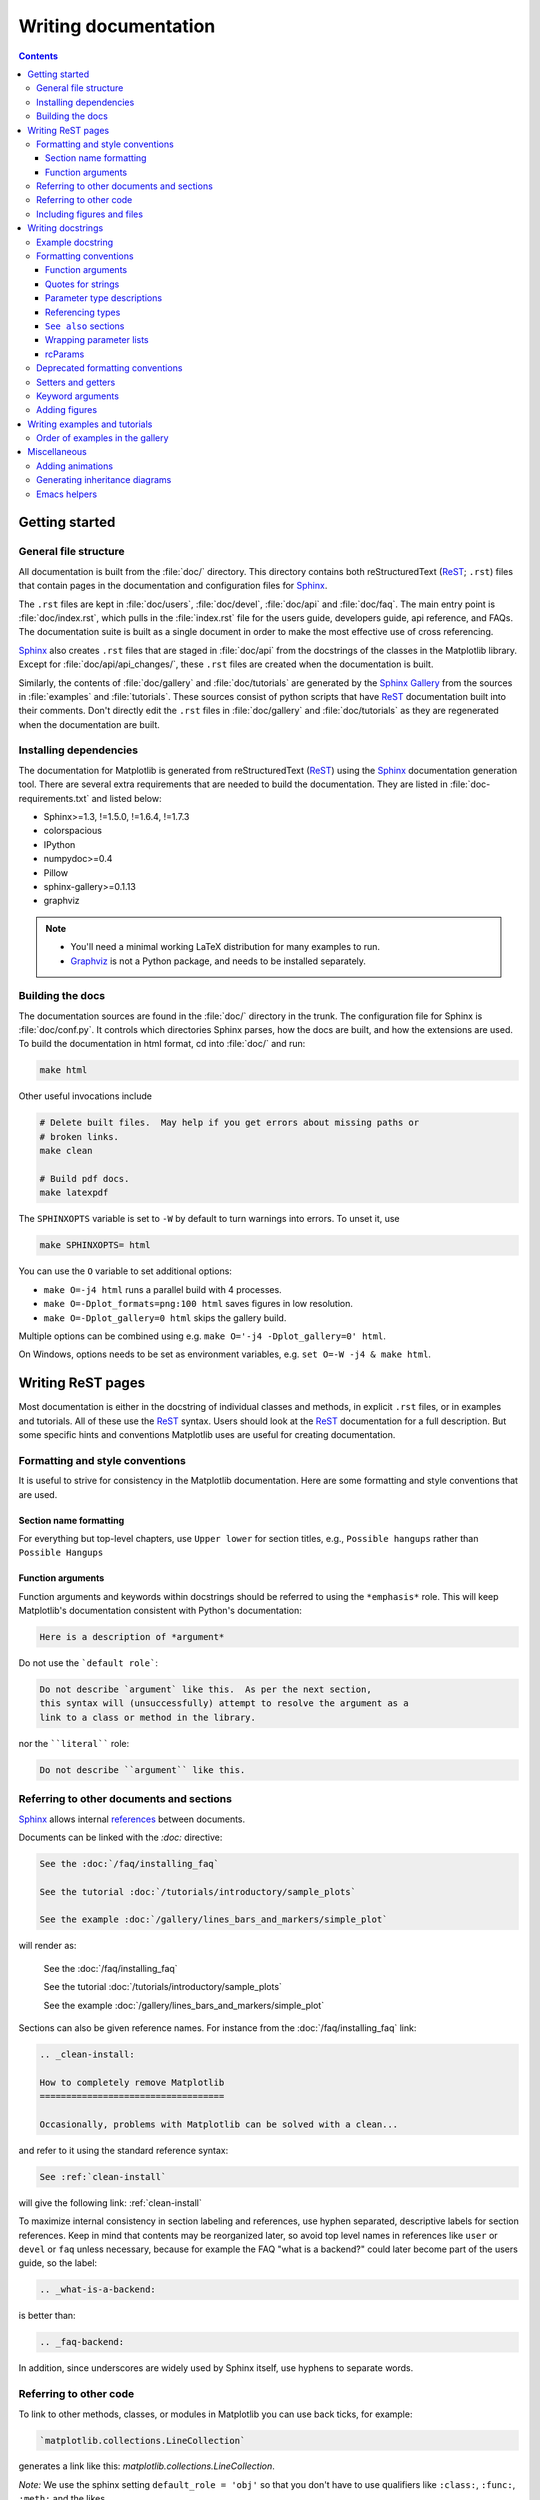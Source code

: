 .. _documenting-matplotlib:

=====================
Writing documentation
=====================

.. contents:: Contents
   :depth: 3
   :local:
   :backlinks: top
   :class: multicol-toc


Getting started
===============


General file structure
----------------------

All documentation is built from the :file:`doc/` directory.  This directory
contains both reStructuredText (ReST_; ``.rst``) files that contain pages in
the documentation and configuration files for Sphinx_.

The ``.rst`` files are kept in :file:`doc/users`,
:file:`doc/devel`, :file:`doc/api` and :file:`doc/faq`. The main entry point is
:file:`doc/index.rst`, which pulls in the :file:`index.rst` file for the users
guide, developers guide, api reference, and FAQs. The documentation suite is
built as a single document in order to make the most effective use of cross
referencing.

Sphinx_ also creates ``.rst`` files that are staged in :file:`doc/api` from
the docstrings of the classes in the Matplotlib library.  Except for
:file:`doc/api/api_changes/`, these ``.rst`` files are created when the
documentation is built.

Similarly, the contents of :file:`doc/gallery` and :file:`doc/tutorials` are
generated by the `Sphinx Gallery`_ from the sources in :file:`examples` and
:file:`tutorials`.  These sources consist of python scripts that have ReST_
documentation built into their comments.  Don't directly edit the
``.rst`` files in :file:`doc/gallery` and :file:`doc/tutorials` as they are
regenerated when the documentation are built.

Installing dependencies
-----------------------

The documentation for Matplotlib is generated from reStructuredText (ReST_)
using the Sphinx_ documentation generation tool. There are several extra
requirements that are needed to build the documentation. They are listed in
:file:`doc-requirements.txt` and listed below:

* Sphinx>=1.3, !=1.5.0, !=1.6.4, !=1.7.3
* colorspacious
* IPython
* numpydoc>=0.4
* Pillow
* sphinx-gallery>=0.1.13
* graphviz

.. note::

  * You'll need a minimal working LaTeX distribution for many examples to run.
  * `Graphviz <http://www.graphviz.org/Download.php>`_ is not a Python package,
    and needs to be installed separately.

Building the docs
-----------------

The documentation sources are found in the :file:`doc/` directory in the trunk.
The configuration file for Sphinx is :file:`doc/conf.py`. It controls which
directories Sphinx parses, how the docs are built, and how the extensions are
used. To build the documentation in html format, cd into :file:`doc/` and run:

.. code-block:: sh

   make html

Other useful invocations include

.. code-block:: sh

   # Delete built files.  May help if you get errors about missing paths or
   # broken links.
   make clean

   # Build pdf docs.
   make latexpdf

The ``SPHINXOPTS`` variable is set to ``-W`` by default to turn warnings into
errors.  To unset it, use

.. code-block:: sh

   make SPHINXOPTS= html

You can use the ``O`` variable to set additional options:

* ``make O=-j4 html`` runs a parallel build with 4 processes.
* ``make O=-Dplot_formats=png:100 html`` saves figures in low resolution.
* ``make O=-Dplot_gallery=0 html`` skips the gallery build.

Multiple options can be combined using e.g. ``make O='-j4 -Dplot_gallery=0'
html``.

On Windows, options needs to be set as environment variables, e.g. ``set O=-W
-j4 & make html``.

.. _writing-rest-pages:

Writing ReST pages
==================

Most documentation is either in the docstring of individual
classes and methods, in explicit ``.rst`` files, or in examples and tutorials.
All of these use the ReST_ syntax. Users should look at the ReST_ documentation
for a full description. But some specific hints and conventions Matplotlib
uses are useful for creating documentation.

Formatting and style conventions
--------------------------------

It is useful to strive for consistency in the Matplotlib documentation.  Here
are some formatting and style conventions that are used.

Section name formatting
~~~~~~~~~~~~~~~~~~~~~~~

For everything but top-level chapters,  use ``Upper lower`` for
section titles, e.g., ``Possible hangups`` rather than ``Possible
Hangups``

Function arguments
~~~~~~~~~~~~~~~~~~

Function arguments and keywords within docstrings should be referred to using
the ``*emphasis*`` role. This will keep Matplotlib's documentation consistent
with Python's documentation:

.. code-block:: rst

  Here is a description of *argument*

Do not use the ```default role```:

.. code-block:: rst

   Do not describe `argument` like this.  As per the next section,
   this syntax will (unsuccessfully) attempt to resolve the argument as a
   link to a class or method in the library.

nor the ````literal```` role:

.. code-block:: rst

   Do not describe ``argument`` like this.


.. _internal-section-refs:

Referring to other documents and sections
-----------------------------------------

Sphinx_ allows internal references_ between documents.

Documents can be linked with the `:doc:` directive:

.. code-block:: rst

   See the :doc:`/faq/installing_faq`

   See the tutorial :doc:`/tutorials/introductory/sample_plots`

   See the example :doc:`/gallery/lines_bars_and_markers/simple_plot`

will render as:

  See the :doc:`/faq/installing_faq`

  See the tutorial :doc:`/tutorials/introductory/sample_plots`

  See the example :doc:`/gallery/lines_bars_and_markers/simple_plot`

Sections can also be given reference names.  For instance from the
:doc:`/faq/installing_faq` link:

.. code-block:: rst

   .. _clean-install:

   How to completely remove Matplotlib
   ===================================

   Occasionally, problems with Matplotlib can be solved with a clean...

and refer to it using the standard reference syntax:

.. code-block:: rst

   See :ref:`clean-install`

will give the following link: :ref:`clean-install`

To maximize internal consistency in section labeling and references,
use hyphen separated, descriptive labels for section references.
Keep in mind that contents may be reorganized later, so
avoid top level names in references like ``user`` or ``devel``
or ``faq`` unless necessary, because for example the FAQ "what is a
backend?" could later become part of the users guide, so the label:

.. code-block:: rst

   .. _what-is-a-backend:

is better than:

.. code-block:: rst

   .. _faq-backend:

In addition, since underscores are widely used by Sphinx itself, use
hyphens to separate words.

.. _referring-to-other-code:

Referring to other code
-----------------------

To link to other methods, classes, or modules in Matplotlib you can use
back ticks, for example:

.. code-block:: rst

  `matplotlib.collections.LineCollection`

generates a link like this: `matplotlib.collections.LineCollection`.

*Note:* We use the sphinx setting ``default_role = 'obj'`` so that you don't
have to use qualifiers like ``:class:``, ``:func:``, ``:meth:`` and the likes.

Often, you don't want to show the full package and module name. As long as the
target is unanbigous you can simply leave them out:

.. code-block:: rst

  `.LineCollection`

and the link still works: `.LineCollection`.

If there are multiple code elements with the same name (e.g. ``plot()`` is a
method in multiple classes), you'll have to extend the definition:

.. code-block:: rst

  `.pyplot.plot` or `.Axes.plot`

These will show up as `.pyplot.plot` or `.Axes.plot`. To still show only the
last segment you can add a tilde as prefix:

.. code-block:: rst

  `~.pyplot.plot` or `~.Axes.plot`

will render as `~.pyplot.plot` or `~.Axes.plot`.

Other packages can also be linked via
`intersphinx <http://www.sphinx-doc.org/en/master/ext/intersphinx.html>`_:

.. code-block:: rst

  `numpy.mean`

will return this link: `numpy.mean`.  This works for Python, Numpy, Scipy,
and Pandas (full list is in :file:`doc/conf.py`). Sometimes it is tricky
to get external Sphinx linking to work; to
check that a something exists to link to the following shell command outputs
a list of all objects that can be referenced (in this case for Numpy)::

  python -m sphinx.ext.intersphinx 'https://docs.scipy.org/doc/numpy/objects.inv'

.. _rst-figures-and-includes:

Including figures and files
---------------------------

Image files can directly included in pages with the ``image::`` directive.
e.g., :file:`users/navigation_toolbar.rst` displays the toolbar icons
with a call to a static image::

    .. image:: ../_static/toolbar.png

as rendered on the page: :ref:`navigation-toolbar`.

Files can be included verbatim.  For instance the ``matplotlibrc`` file
is important for customizing Matplotlib, and is included verbatim in the
tutorial in :doc:`/tutorials/introductory/customizing`::

    .. literalinclude:: ../../_static/matplotlibrc

This is rendered at the bottom of :doc:`/tutorials/introductory/customizing`.
Note that this is in a tutorial; see :ref:`writing-examples-and-tutorials`
below.

The examples directory is also copied to :file:`doc/gallery` by sphinx-gallery,
so plots from the examples directory can be included using

.. code-block:: rst

    .. plot:: gallery/lines_bars_and_markers/simple_plot.py

Note that the python script that generates the plot is referred to, rather than
any plot that is created.  Sphinx-gallery will provide the correct reference
when the documentation is built.


.. _writing-docstrings:

Writing docstrings
==================

Most of the API documentation is written in docstrings. These are comment
blocks in source code that explain how the code works.

.. note::

   Some parts of the documentation do not yet conform to the current
   documentation style. If in doubt, follow the rules given here and not what
   you may see in the source code. Pull requests updating docstrings to
   the current style are very welcome.

All new or edited docstrings should conform to the `numpydoc docstring guide`_.
Much of the ReST_ syntax discussed above (:ref:`writing-rest-pages`) can be
used for links and references.  These docstrings eventually populate the
:file:`doc/api` directory and form the reference documentation for the
library.

Example docstring
-----------------

An example docstring looks like:

.. code-block:: python

    def hlines(self, y, xmin, xmax, colors='k', linestyles='solid',
               label='', **kwargs):
        """
        Plot horizontal lines at each *y* from *xmin* to *xmax*.

        Parameters
        ----------
        y : float or array-like
            y-indexes where to plot the lines.

        xmin, xmax : float or array-like
            Respective beginning and end of each line. If scalars are
            provided, all lines will have the same length.

        colors : array-like of colors, optional, default: 'k'

        linestyles : {'solid', 'dashed', 'dashdot', 'dotted'}, optional

        label : string, optional, default: ''

        Returns
        -------
        lines : `~matplotlib.collections.LineCollection`

        Other Parameters
        ----------------
        **kwargs : `~matplotlib.collections.LineCollection` properties.

        See also
        --------
        vlines : vertical lines
        axhline: horizontal line across the axes
        """

See the `~.Axes.hlines` documentation for how this renders.

The Sphinx_ website also contains plenty of documentation_ concerning ReST
markup and working with Sphinx in general.

Formatting conventions
----------------------

The basic docstring conventions are covered in the `numpydoc docstring guide`_
and the Sphinx_ documentation.  Some Matplotlib-specific formatting conventions
to keep in mind:

Function arguments
~~~~~~~~~~~~~~~~~~
Function arguments and keywords within docstrings should be referred to
using the ``*emphasis*`` role. This will keep Matplotlib's documentation
consistent with Python's documentation:

.. code-block:: rst

  If *linestyles* is *None*, the 'solid' is used.

Do not use the ```default role``` or the ````literal```` role:

.. code-block:: rst

  Neither `argument` nor ``argument`` should be used.


Quotes for strings
~~~~~~~~~~~~~~~~~~
Matplotlib does not have a convention whether to use single-quotes or
double-quotes.  There is a mixture of both in the current code.

Use simple single or double quotes when giving string values, e.g.:: rst

.. code-block:: rst

  If 'tight', try to figure out the tight bbox of the figure.

Parameter type descriptions
~~~~~~~~~~~~~~~~~~~~~~~~~~~
The main goal for parameter type descriptions is to be readable and
understandable by humans. If the possible types are too complex use a
simplification for the type description and explain the type more
precisely in the text.

Generally, the `numpydoc docstring guide`_ conventions apply. The following
rules expand on them where the numpydoc conventions are not specific.

Use ``float`` for a type that can be any number.

Use ``array-like`` for homogeneous numeric sequences, which could
typically be a numpy.array. Dimensionality may be specified using ``2D``,
``3D``, ``n-dimensional``. If you need to have variables denoting the
sizes of the dimensions, use capital letters in brackets
(``array-like (M, N)``). When refering to them in the text they are easier
read and no special formatting is needed.

``float`` is the implicit default dtype for array-likes. For other dtypes
use ``array-like of int``.

Some possible uses::

  2D array-like
  array-like (N)
  array-like (M, N)
  array-like (M, N, 3)
  array-like of int

Non-numeric homogeneous sequences are described as lists, e.g.::

  list of str
  list of `.Artist`

Referencing types
~~~~~~~~~~~~~~~~~
Generally, the rules from referring-to-other-code_ apply. More specifically:

Use full references ```~matplotlib.colors.Normalize``` with an
abbreviation tilde in parameter types. While the full name helps the
reader of plain text docstrings, the HTML does not need to show the full
name as it links to it. Hence, the ``~``-shortening keeps it more readable.

Use abbreviated links ```.Normalize``` in the text.

.. code-block:: rst

  norm : `~matplotlib.colors.Normalize`, optional
     A `.Normalize` instance is used to scale luminance data to 0, 1.

``See also`` sections
~~~~~~~~~~~~~~~~~~~~~
Sphinx automatically links code elements in the definition blocks of ``See
also`` sections. No need to use backticks there::

   See also
   --------
   vlines : vertical lines
   axhline: horizontal line across the axes

Wrapping parameter lists
~~~~~~~~~~~~~~~~~~~~~~~~
Long parameter lists should be wrapped using a ``\`` for continuation and
starting on the new line without any indent:

.. code-block:: python

  def add_axes(self, *args, **kwargs):
      """
      ...

      Parameters
      ----------
      projection :
          {'aitoff', 'hammer', 'lambert', 'mollweide', 'polar', \
  'rectilinear'}, optional
          The projection type of the axes.

      ...
      """

Alternatively, you can describe the valid parameter values in a dedicated
section of the docstring.

rcParams
~~~~~~~~
rcParams can be referenced with the custom ``:rc:`` role:
:literal:`:rc:\`foo\`` yields ``rcParams["foo"]``. Use `= [default-val]`
to indicate the default value of the parameter. The default value should be
literal, i.e. enclosed in double backticks. For simplicity these may be
omitted for string default values.

.. code-block:: rst

  If not provided, defaults to :rc:`figure.figsize` = ``[6.4, 4.8]``.
  If not provided, defaults to :rc:`figure.facecolor` = 'w'.

Deprecated formatting conventions
---------------------------------
Formerly, we have used square brackets for explicit parameter lists
``['solid' | 'dashed' | 'dotted']``. With numpydoc we have switched to their
standard using curly braces ``{'solid', 'dashed', 'dotted'}``.

Setters and getters
-------------------

Artist properties are implemented using setter and getter methods (because
Matplotlib predates the introductions of the `property` decorator in Python).
By convention, these setters and getters are named ``set_PROPERTYNAME`` and
``get_PROPERTYNAME``; the list of properties thusly defined on an artist and
their values can be listed by the `~.pyplot.setp` and `~.pyplot.getp` functions.

.. note::

   ``ACCEPTS`` blocks have recently become optional. You may now use a
   numpydoc ``Parameters`` block because the accepted values can now be read
   from the type description of the first parameter.

Property setter methods should indicate the values they accept using a (legacy)
special block in the docstring, starting with ``ACCEPTS``, as follows:

.. code-block:: python

   # in lines.py
   def set_linestyle(self, linestyle):
       """
       Set the linestyle of the line

       ACCEPTS: [ '-' | '--' | '-.' | ':' | 'steps' | 'None' | ' ' | '' ]
       """

The ACCEPTS block is used to render a table of all properties and their
acceptable values in the docs; it can also be displayed using, e.g.,
``plt.setp(Line2D)`` (all properties) or ``plt.setp(Line2D, 'linestyle')``
(just one property).

There are cases in which the ACCEPTS string is not useful in the
generated Sphinx documentation, e.g. if the valid parameters are already
defined in the numpydoc parameter list. You can hide the ACCEPTS string from
Sphinx by making it a ReST comment (i.e. use ``.. ACCEPTS:``):

.. code-block:: python

   def set_linestyle(self, linestyle):
       """
       An ACCEPTS string invisible to Sphinx.

       .. ACCEPTS: [ '-' | '--' | '-.' | ':' | 'steps' | 'None' | ' ' | '' ]
       """


Keyword arguments
-----------------

.. note::

  The information in this section is being actively discussed by the
  development team, so use the docstring interpolation only if necessary.
  This section has been left in place for now because this interpolation
  is part of the existing documentation.

Since Matplotlib uses a lot of pass-through ``kwargs``, e.g., in every function
that creates a line (`~.pyplot.plot`, `~.pyplot.semilogx`, `~.pyplot.semilogy`,
etc...), it can be difficult for the new user to know which ``kwargs`` are
supported.  Matplotlib uses a docstring interpolation scheme to support
documentation of every function that takes a ``**kwargs``.  The requirements
are:

1. single point of configuration so changes to the properties don't
   require multiple docstring edits.

2. as automated as possible so that as properties change, the docs
   are updated automatically.

The function `matplotlib.artist.kwdoc` and the decorator
`matplotlib.docstring.dedent_interpd` facilitate this.  They combine Python
string interpolation in the docstring with the Matplotlib artist introspection
facility that underlies ``setp`` and ``getp``.  The ``kwdoc`` function gives
the list of properties as a docstring. In order to use this in another
docstring, first update the ``matplotlib.docstring.interpd`` object, as seen in
this example from `matplotlib.lines`:

.. code-block:: python

  # in lines.py
  docstring.interpd.update(Line2D=artist.kwdoc(Line2D))

Then in any function accepting `~.Line2D` pass-through ``kwargs``, e.g.,
`matplotlib.axes.Axes.plot`:

.. code-block:: python

  # in axes.py
  @docstring.dedent_interpd
  def plot(self, *args, **kwargs):
      """
      Some stuff omitted

      The kwargs are Line2D properties:
      %(Line2D)s

      kwargs scalex and scaley, if defined, are passed on
      to autoscale_view to determine whether the x and y axes are
      autoscaled; default True.  See Axes.autoscale_view for more
      information
      """

Note there is a problem for `~matplotlib.artist.Artist` ``__init__`` methods,
e.g., `matplotlib.patches.Patch.__init__`, which supports ``Patch`` ``kwargs``,
since the artist inspector cannot work until the class is fully defined and
we can't modify the ``Patch.__init__.__doc__`` docstring outside the class
definition.  There are some some manual hacks in this case, violating the
"single entry point" requirement above -- see the ``docstring.interpd.update``
calls in `matplotlib.patches`.

.. _docstring-adding-figures:

Adding figures
--------------

As above (see :ref:`rst-figures-and-includes`), figures in the examples gallery
can be referenced with a `:plot:` directive pointing to the python script that
created the figure.  For instance the `~.Axes.legend` docstring references
the file :file:`examples/text_labels_and_annotations/legend.py`:

.. code-block:: python

    """
    ...

    Examples
    --------

    .. plot:: gallery/text_labels_and_annotations/legend.py
    """

Note that ``examples/text_labels_and_annotations/legend.py`` has been mapped to
``gallery/text_labels_and_annotations/legend.py``, a redirection that may be
fixed in future re-organization of the docs.

Plots can also be directly placed inside docstrings.  Details are in
:doc:`/devel/plot_directive`.  A short example is:

.. code-block:: python

    """
    ...

    Examples
    --------

    .. plot::
       import matplotlib.image as mpimg
       img = mpimg.imread('_static/stinkbug.png')
       imgplot = plt.imshow(img)
    """

An advantage of this style over referencing an example script is that the
code will also appear in interactive docstrings.

.. _writing-examples-and-tutorials:

Writing examples and tutorials
==============================

Examples and tutorials are python scripts that are run by `Sphinx Gallery`_
to create a gallery of images in the :file:`/doc/gallery` and
:file:`/doc/tutorials` directories respectively.  To exclude an example
from having an plot generated insert "sgskip" somewhere in the filename.

The format of these files is relatively straightforward.  Properly
formatted comment blocks are treated as ReST_ text, the code is
displayed, and figures are put into the built page.

For instance the example :doc:`/gallery/lines_bars_and_markers/simple_plot`
example is generated from
:file:`/examples/lines_bars_and_markers/simple_plot.py`, which looks like:

.. code-block:: python

    """
    ===========
    Simple Plot
    ===========

    Create a simple plot.
    """
    import matplotlib.pyplot as plt
    import numpy as np

    # Data for plotting
    t = np.arange(0.0, 2.0, 0.01)
    s = 1 + np.sin(2 * np.pi * t)

    # Note that using plt.subplots below is equivalent to using
    # fig = plt.figure and then ax = fig.add_subplot(111)
    fig, ax = plt.subplots()
    ax.plot(t, s)

    ax.set(xlabel='time (s)', ylabel='voltage (mV)',
           title='About as simple as it gets, folks')
    ax.grid()
    plt.show()

The first comment block is treated as ReST_ text.  The other comment blocks
render as comments in :doc:`/gallery/lines_bars_and_markers/simple_plot`.

Tutorials are made with the exact same mechanism, except they are longer, and
typically have more than one comment block (i.e.
:doc:`/tutorials/introductory/usage`).  The first comment block
can be the same as the example above.  Subsequent blocks of ReST text
are delimited by a line of `###` characters:

.. code-block:: python

    """
    ===========
    Simple Plot
    ===========

    Create a simple plot.
    """
    ...
    ax.grid()
    plt.show()

    ##########################################################################
    # Second plot
    # ===========
    #
    # This is a second plot that is very nice

    fig, ax = plt.subplots()
    ax.plot(np.sin(range(50)))

In this way text, code, and figures are output in a "notebook" style.

Order of examples in the gallery
--------------------------------

The order of the sections of the :ref:`tutorials` and the :ref:`gallery`, as
well as the order of the examples within each section are determined in a
two step process from within the :file:`/doc/sphinxext/gallery_order.py`:

* *Explicit order*: This file contains a list of folders for the section order
  and a list of examples for the subsection order. The order of the items
  shown in the doc pages is the order those items appear in those lists.
* *Implicit order*: If a folder or example is not in those lists, it will be
  appended after the explicitely ordered items and all of those additional
  items will be ordered by pathname (for the sections) or by filename
  (for the subsections).

As a consequence, if you want to let your example appear in a certain
position in the gallery, extend those lists with your example.
In case no explicit order is desired or necessary, still make sure
to name your example consistently, i.e. use the main function or subject
of the example as first word in the filename; e.g. an image example
should ideally be named similar to :file:`imshow_mynewexample.py`.

Miscellaneous
=============

Adding animations
-----------------

There is a Matplotlib Google/Gmail account with username ``mplgithub``
which was used to setup the github account but can be used for other
purposes, like hosting Google docs or Youtube videos.  You can embed a
Matplotlib animation in the docs by first saving the animation as a
movie using :meth:`matplotlib.animation.Animation.save`, and then
uploading to `matplotlib's Youtube
channel <https://www.youtube.com/user/matplotlib>`_ and inserting the
embedding string youtube provides like:

.. code-block:: rst

  .. raw:: html

     <iframe width="420" height="315"
       src="http://www.youtube.com/embed/32cjc6V0OZY"
       frameborder="0" allowfullscreen>
     </iframe>

An example save command to generate a movie looks like this

.. code-block:: python

    ani = animation.FuncAnimation(fig, animate, np.arange(1, len(y)),
        interval=25, blit=True, init_func=init)

    ani.save('double_pendulum.mp4', fps=15)

Contact Michael Droettboom for the login password to upload youtube videos of
google docs to the mplgithub account.

.. _inheritance-diagrams:

Generating inheritance diagrams
-------------------------------

Class inheritance diagrams can be generated with the
``inheritance-diagram`` directive.  To use it, provide the
directive with a number of class or module names (separated by
whitespace).  If a module name is provided, all classes in that module
will be used.  All of the ancestors of these classes will be included
in the inheritance diagram.

A single option is available: *parts* controls how many of parts in
the path to the class are shown.  For example, if *parts* == 1, the
class ``matplotlib.patches.Patch`` is shown as ``Patch``.  If *parts*
== 2, it is shown as ``patches.Patch``.  If *parts* == 0, the full
path is shown.

Example:

.. code-block:: rst

    .. inheritance-diagram:: matplotlib.patches matplotlib.lines matplotlib.text
       :parts: 2

.. inheritance-diagram:: matplotlib.patches matplotlib.lines matplotlib.text
   :parts: 2

.. _emacs-helpers:

Emacs helpers
-------------

There is an emacs mode `rst.el
<http://docutils.sourceforge.net/tools/editors/emacs/rst.el>`_ which
automates many important ReST tasks like building and updating
table-of-contents, and promoting or demoting section headings.  Here
is the basic ``.emacs`` configuration:

.. code-block:: lisp

    (require 'rst)
    (setq auto-mode-alist
          (append '(("\\.txt$" . rst-mode)
                    ("\\.rst$" . rst-mode)
                    ("\\.rest$" . rst-mode)) auto-mode-alist))

Some helpful functions::

    C-c TAB - rst-toc-insert

      Insert table of contents at point

    C-c C-u - rst-toc-update

        Update the table of contents at point

    C-c C-l rst-shift-region-left

        Shift region to the left

    C-c C-r rst-shift-region-right

        Shift region to the right

.. TODO: Add section about uploading docs

.. _ReST: http://docutils.sourceforge.net/rst.html
.. _Sphinx: http://www.sphinx-doc.org
.. _documentation: http://www.sphinx-doc.org/contents.html
.. _`inline markup`: http://www.sphinx-doc.org/markup/inline.html
.. _index: http://www.sphinx-doc.org/markup/para.html#index-generating-markup
.. _`Sphinx Gallery`: https://sphinx-gallery.readthedocs.io/en/latest/
.. _references: http://www.sphinx-doc.org/en/stable/markup/inline.html
.. _`numpydoc docstring guide`: https://numpydoc.readthedocs.io/en/latest/format.html
